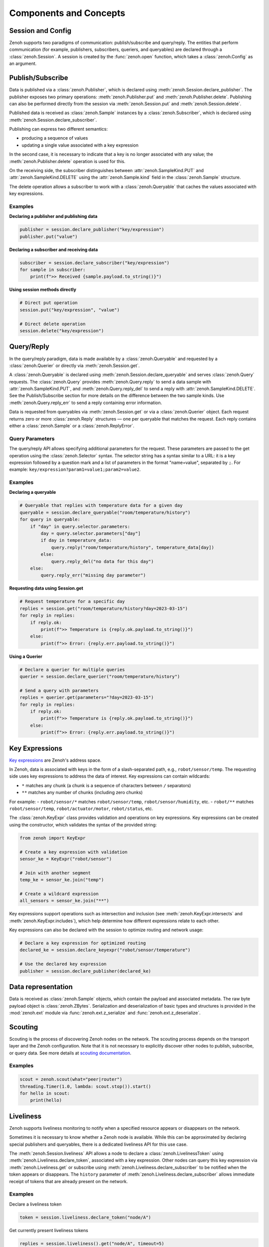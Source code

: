 ..
.. Copyright (c) 2017, 2022 ZettaScale Technology
..
.. This program and the accompanying materials are made available under the
.. terms of the Eclipse Public License 2.0 which is available at
.. http://www.eclipse.org/legal/epl-2.0, or the Apache License, Version 2.0
.. which is available at https://www.apache.org/licenses/LICENSE-2.0.
..
.. SPDX-License-Identifier: EPL-2.0 OR Apache-2.0
..
.. Contributors:
..   ZettaScale Zenoh team, <zenoh@zettascale.tech>
..

Components and Concepts
=======================

Session and Config
------------------

Zenoh supports two paradigms of communication: publish/subscribe and query/reply. The entities
that perform communication (for example, publishers, subscribers, queriers, and queryables) are
declared through a :class:`zenoh.Session`. A session is created by the :func:`zenoh.open` function,
which takes a :class:`zenoh.Config` as an argument.

Publish/Subscribe
-----------------

Data is published via a :class:`zenoh.Publisher`, which is declared using
:meth:`zenoh.Session.declare_publisher`. The publisher exposes two primary operations:
:meth:`zenoh.Publisher.put` and :meth:`zenoh.Publisher.delete`. Publishing can also be performed
directly from the session via :meth:`zenoh.Session.put` and :meth:`zenoh.Session.delete`.

Published data is received as :class:`zenoh.Sample` instances by a :class:`zenoh.Subscriber`,
which is declared using :meth:`zenoh.Session.declare_subscriber`.

Publishing can express two different semantics:

- producing a sequence of values
- updating a single value associated with a key expression

In the second case, it is necessary to indicate that a key is no longer associated
with any value; the :meth:`zenoh.Publisher.delete` operation is used for this.

On the receiving side, the subscriber distinguishes between
:attr:`zenoh.SampleKind.PUT` and :attr:`zenoh.SampleKind.DELETE` using the
:attr:`zenoh.Sample.kind` field in the :class:`zenoh.Sample` structure.

The delete operation allows a subscriber to work with a :class:`zenoh.Queryable`
that caches the values associated with key expressions.

Examples
^^^^^^^^

**Declaring a publisher and publishing data**

.. code-block:: python

    publisher = session.declare_publisher("key/expression")
    publisher.put("value")

**Declaring a subscriber and receiving data**

.. code-block:: python

    subscriber = session.declare_subscriber("key/expression")
    for sample in subscriber:
        print(f">> Received {sample.payload.to_string()}")

**Using session methods directly**

.. code-block:: python

    # Direct put operation
    session.put("key/expression", "value")
    
    # Direct delete operation  
    session.delete("key/expression")

Query/Reply
-----------

In the query/reply paradigm, data is made available by a :class:`zenoh.Queryable` and
requested by a :class:`zenoh.Querier` or directly via :meth:`zenoh.Session.get`.

A :class:`zenoh.Queryable` is declared using :meth:`zenoh.Session.declare_queryable` and
serves :class:`zenoh.Query` requests. The :class:`zenoh.Query` provides
:meth:`zenoh.Query.reply` to send a data sample with :attr:`zenoh.SampleKind.PUT`, and
:meth:`zenoh.Query.reply_del` to send a reply with :attr:`zenoh.SampleKind.DELETE`.
See the Publish/Subscribe section for more details on the difference between the
two sample kinds. Use :meth:`zenoh.Query.reply_err` to send a reply containing
error information.

Data is requested from queryables via :meth:`zenoh.Session.get` or via a
:class:`zenoh.Querier` object. Each request returns zero or more
:class:`zenoh.Reply` structures — one per queryable that matches the request.
Each reply contains either a :class:`zenoh.Sample` or a :class:`zenoh.ReplyError`.

Query Parameters
^^^^^^^^^^^^^^^^

The query/reply API allows specifying additional parameters for the request. These
parameters are passed to the get operation using the :class:`zenoh.Selector`
syntax. The selector string has a syntax similar to a URL: it is a key expression
followed by a question mark and a list of parameters in the format "name=value",
separated by ``;``. For example: ``key/expression?param1=value1;param2=value2``.

Examples
^^^^^^^^

**Declaring a queryable**

.. code-block:: python

    # Queryable that replies with temperature data for a given day
    queryable = session.declare_queryable("room/temperature/history")
    for query in queryable:
        if "day" in query.selector.parameters:
            day = query.selector.parameters["day"]
            if day in temperature_data:
                query.reply("room/temperature/history", temperature_data[day])
            else:
                query.reply_del("no data for this day")
        else:
            query.reply_err("missing day parameter")

**Requesting data using Session.get**

.. code-block:: python

    # Request temperature for a specific day
    replies = session.get("room/temperature/history?day=2023-03-15")
    for reply in replies:
        if reply.ok:
            print(f">> Temperature is {reply.ok.payload.to_string()}")
        else:
            print(f">> Error: {reply.err.payload.to_string()}")

**Using a Querier**

.. code-block:: python

    # Declare a querier for multiple queries
    querier = session.declare_querier("room/temperature/history")
    
    # Send a query with parameters
    replies = querier.get(parameters="?day=2023-03-15")
    for reply in replies:
        if reply.ok:
            print(f">> Temperature is {reply.ok.payload.to_string()}")
        else:
            print(f">> Error: {reply.err.payload.to_string()}") 

Key Expressions
---------------

`Key expressions <https://github.com/eclipse-zenoh/roadmap/blob/main/rfcs/ALL/Key%20Expressions.md>`_ are Zenoh's address space.

In Zenoh, data is associated with keys in the form of a slash-separated path, e.g., ``robot/sensor/temp``. The
requesting side uses key expressions to address the data of interest. Key expressions can contain
wildcards:

- ``*`` matches any chunk (a chunk is a sequence of characters between ``/`` separators)
- ``**`` matches any number of chunks (including zero chunks)

For example:
- ``robot/sensor/*`` matches ``robot/sensor/temp``, ``robot/sensor/humidity``, etc.
- ``robot/**`` matches ``robot/sensor/temp``, ``robot/actuator/motor``, ``robot/status``, etc.

The :class:`zenoh.KeyExpr` class provides validation and operations on key
expressions. Key expressions can be created using the constructor, which
validates the syntax of the provided string:

.. code-block:: python

    from zenoh import KeyExpr
    
    # Create a key expression with validation
    sensor_ke = KeyExpr("robot/sensor")
    
    # Join with another segment
    temp_ke = sensor_ke.join("temp")
    
    # Create a wildcard expression
    all_sensors = sensor_ke.join("**")

Key expressions support operations such as intersection and inclusion (see
:meth:`zenoh.KeyExpr.intersects` and :meth:`zenoh.KeyExpr.includes`), which
help determine how different expressions relate to each other.

Key expressions can also be declared with the session to optimize routing and
network usage:

.. code-block:: python

    # Declare a key expression for optimized routing
    declared_ke = session.declare_keyexpr("robot/sensor/temperature")
    
    # Use the declared key expression
    publisher = session.declare_publisher(declared_ke)

Data representation
-------------------

Data is received as :class:`zenoh.Sample` objects, which contain the payload and
associated metadata.
The raw byte payload object is :class:`zenoh.ZBytes`. Serialization and
deserialization of basic types and structures is provided in the :mod:`zenoh.ext`
module via :func:`zenoh.ext.z_serialize` and :func:`zenoh.ext.z_deserialize`.

Scouting
--------

Scouting is the process of discovering Zenoh nodes on the network. The scouting
process depends on the transport layer and the Zenoh configuration. Note that
it is not necessary to explicitly discover other nodes to publish, subscribe, or
query data.
See more details at `scouting documentation <https://zenoh.io/docs/getting-started/deployment/#scouting>`_.

Examples
^^^^^^^^

.. code-block:: python

    scout = zenoh.scout(what="peer|router")
    threading.Timer(1.0, lambda: scout.stop()).start()
    for hello in scout:
        print(hello)

Liveliness
----------

Zenoh supports liveliness monitoring to notify when a specified resource appears
or disappears on the network.

Sometimes it is necessary to know whether a Zenoh node is available. While this
can be approximated by declaring special publishers and queryables, there is a
dedicated liveliness API for this use case.

The :meth:`zenoh.Session.liveliness` API allows a node to declare a
:class:`zenoh.LivelinessToken` using :meth:`zenoh.Liveliness.declare_token`,
associated with a key expression. Other nodes can query this key expression via
:meth:`zenoh.Liveliness.get` or subscribe using
:meth:`zenoh.Liveliness.declare_subscriber` to be notified when the token
appears or disappears. The ``history`` parameter of
:meth:`zenoh.Liveliness.declare_subscriber` allows immediate receipt of tokens
that are already present on the network.

Examples
^^^^^^^^

Declare a liveliness token

.. code-block:: python

    token = session.liveliness.declare_token("node/A")

Get currently present liveliness tokens

.. code-block:: python

        replies = session.liveliness().get("node/A", timeout=5)
        for reply in replies:
            if reply.ok:
                print(f"Alive token ('{reply.ok.key_expr}')")
            else:
                print(f"Received (ERROR: '{reply.err.payload.to_string()}')")


Check if a liveliness token is present and subscribe to changes

.. code-block:: python

    with session.liveliness().declare_subscriber("node/A", history=True) as sub:
        for sample in sub:
            if sample.kind == zenoh.SampleKind.PUT:
                print(f"Alive token ('{sample.key_expr}')")
            elif sample.kind == zenoh.SampleKind.DELETE:
                print(f"Dropped token ('{sample.key_expr}')")


Matching
--------

The matching API lets the active side of communication (publisher or querier)
learn whether there are interested parties on the other side (subscriber or
queryable). This information can save bandwidth and CPU resources.

Declare a :class:`zenoh.MatchingListener` via
:meth:`zenoh.Publisher.declare_matching_listener` or
:meth:`zenoh.Querier.declare_matching_listener`.

The matching listener behaves like a subscriber, but instead of producing data
samples it yields :class:`zenoh.MatchingStatus` instances whenever the matching
status changes — for example, when the first matching subscriber or queryable
appears or when the last one disappears.

Examples
^^^^^^^^

**Declare a matching listener for a publisher**

.. code-block:: python

    publisher = session.declare_publisher("key/expression")
    listener = publisher.declare_matching_listener()
    for status in listener:
        if status.matching:
            print(">> Publisher has at least one matching subscriber")
        else:
            print(">> Publisher has no matching subscribers")

**Declare a matching listener for a querier**

.. code-block:: python

    querier = session.declare_querier("service/endpoint")
    listener = querier.declare_matching_listener()
    for status in listener:
        if status.matching:
            print(">> Querier has at least one matching queryable")
        else:
            print(">> Querier has no matching queryables")

Channels and callbacks
----------------------

There are two ways to receive sequential data from Zenoh primitives (for
example, a series of :class:`zenoh.Sample` objects from a
:class:`zenoh.Subscriber` or :class:`zenoh.Reply` objects from a
:class:`zenoh.Query`): by channel or by callback.

This behavior is controlled by the ``handler`` parameter of the declare
methods (for example, :meth:`zenoh.Session.declare_subscriber` and
:meth:`zenoh.Session.declare_querier`). The parameter can be either a callable
(a function or a method) or a channel type (blocking
:class:`zenoh.FifoChannel` or non-blocking :class:`zenoh.RingChannel`). By
default, the ``handler`` parameter is set to :class:`zenoh.FifoChannel`.

When constructed with a channel, the returned object is iterable and can be
used in a ``for`` loop to receive data sequentially. It also provides explicit
methods such as :meth:`zenoh.Subscriber.recv` to wait for data and
:meth:`zenoh.Subscriber.try_recv` to attempt a non-blocking receive. The
subscriber (or queryable) is stopped when the object goes out of scope or when
:meth:`zenoh.Subscriber.undeclare` is called.

When constructed with a callback, the returned object is not iterable. The
callable is invoked for each received :class:`zenoh.Sample` or
:class:`zenoh.Reply`. With a callback the object is started in "background"
mode, which means the subscriber or queryable remains active even if the
returned object goes out of scope. This allows declaring a subscriber or
queryable without managing the returned object's lifetime.

